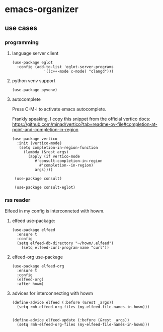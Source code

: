 * emacs-organizer


** use cases 
*** programming
**** language server client
#+BEGIN_SRC elisp
(use-package eglot
  :config (add-to-list 'eglot-server-programs
			  '((c++-mode c-mode) "clangd")))  
#+END_SRC

**** python venv support
#+BEGIN_SRC elisp
(use-package pyvenv)
#+END_SRC

**** autocomplete
Press C-M-i to activate emacs autocomplete.

Frankly speaking, I copy this snippet from the official vertico docs:
https://github.com/minad/vertico?tab=readme-ov-file#completion-at-point-and-completion-in-region

#+BEGIN_SRC elisp
   (use-package vertico
     :init (vertico-mode)
      (setq completion-in-region-function
	    (lambda (&rest args)
	      (apply (if vertico-mode
			 #'consult-completion-in-region
		       #'completion--in-region)
		     args))))

    (use-package consult)

    (use-package consult-eglot)
#+END_SRC





*** rss reader 
Elfeed in my config is interconneted with howm.

**** elfeed use-package:
#+BEGIN_SRC elisp
(use-package elfeed
  :ensure t
  :config
  (setq elfeed-db-directory "~/howm/.elfeed")
    (setq elfeed-curl-program-name "curl"))
#+END_SRC

**** elfeed-org use-package
#+BEGIN_SRC elisp
(use-package elfeed-org
  :ensure t
  :config
  (elfeed-org)
  :after howm)
#+END_SRC

**** advices for interconnecting with howm
#+BEGIN_SRC elisp
(define-advice elfeed (:before (&rest _args))
  (setq rmh-elfeed-org-files (my-elfeed-file-names-in-howm)))


(define-advice elfeed-update (:before (&rest _args))
  (setq rmh-elfeed-org-files (my-elfeed-file-names-in-howm)))
#+END_SRC




